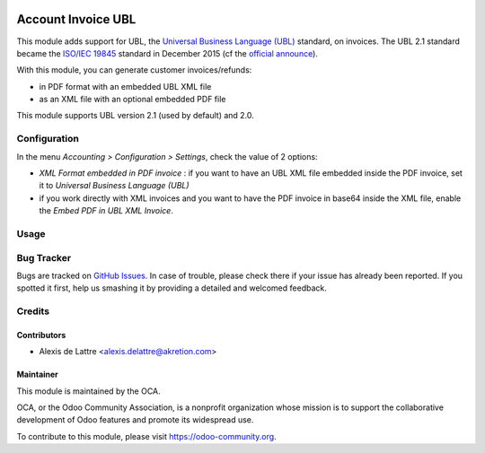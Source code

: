 .. image:: https://img.shields.io/badge/licence-AGPL--3-blue.svg
   :target: http://www.gnu.org/licenses/agpl-3.0-standalone.html
   :alt: License: AGPL-3

===================
Account Invoice UBL
===================

This module adds support for UBL, the `Universal Business Language (UBL) <http://ubl.xml.org/>`_ standard, on invoices. The UBL 2.1 standard became the `ISO/IEC 19845 <http://www.iso.org/iso/catalogue_detail.htm?csnumber=66370>`_ standard in December 2015 (cf the `official announce <http://www.prweb.com/releases/2016/01/prweb13186919.htm>`_).

With this module, you can generate customer invoices/refunds:

* in PDF format with an embedded UBL XML file
* as an XML file with an optional embedded PDF file

This module supports UBL version 2.1 (used by default) and 2.0.

Configuration
=============

In the menu *Accounting > Configuration > Settings*, check the value of 2 options:

* *XML Format embedded in PDF invoice* : if you want to have an UBL XML file embedded inside the PDF invoice, set it to *Universal Business Language (UBL)*
* if you work directly with XML invoices and you want to have the PDF invoice in base64 inside the XML file, enable the *Embed PDF in UBL XML Invoice*.

Usage
=====

.. image:: https://odoo-community.org/website/image/ir.attachment/5784_f2813bd/datas
   :alt: Try me on Runbot
   :target: https://runbot.odoo-community.org/runbot/226/10.0

Bug Tracker
===========

Bugs are tracked on `GitHub Issues
<https://github.com/OCA/edi/issues>`_. In case of trouble, please
check there if your issue has already been reported. If you spotted it first,
help us smashing it by providing a detailed and welcomed feedback.

Credits
=======

Contributors
------------

* Alexis de Lattre <alexis.delattre@akretion.com>

Maintainer
----------

.. image:: https://odoo-community.org/logo.png
   :alt: Odoo Community Association
   :target: https://odoo-community.org

This module is maintained by the OCA.

OCA, or the Odoo Community Association, is a nonprofit organization whose
mission is to support the collaborative development of Odoo features and
promote its widespread use.

To contribute to this module, please visit https://odoo-community.org.


